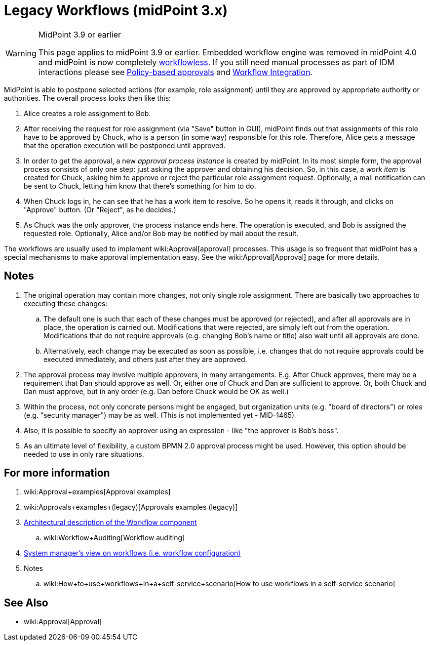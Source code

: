 = Legacy Workflows (midPoint 3.x)
:page-wiki-name: Workflows (midPoint 3.x)
:page-wiki-id: 6881535
:page-wiki-metadata-create-user: mederly
:page-wiki-metadata-create-date: 2012-12-28T12:02:27.976+01:00
:page-wiki-metadata-modify-user: vera
:page-wiki-metadata-modify-date: 2020-03-31T14:58:37.511+02:00
:page-obsolete: true
:page-obsolete-since: "4.0"

[WARNING]
.MidPoint 3.9 or earlier
====
This page applies to midPoint 3.9 or earlier.
Embedded workflow engine was removed in midPoint 4.0 and midPoint is now completely xref:/midpoint/reference/cases/workflowless/[workflowless]. If you still need manual processes as part of IDM interactions please see xref:/midpoint/reference/cases/approval/policy-based-approvals/[Policy-based approvals] and xref:/midpoint/features/planned/external-workflow-integration/[Workflow Integration].
====


MidPoint is able to postpone selected actions (for example, role assignment) until they are approved by appropriate authority or authorities.
The overall process looks then like this:

. Alice creates a role assignment to Bob.

. After receiving the request for role assignment (via "Save" button in GUI), midPoint finds out that assignments of this role have to be approved by Chuck, who is a person (in some way) responsible for this role.
Therefore, Alice gets a message that the operation execution will be postponed until approved.

. In order to get the approval, a new _approval process instance_ is created by midPoint.
In its most simple form, the approval process consists of only one step: just asking the approver and obtaining his decision.
So, in this case, a _work item_ is created for Chuck, asking him to approve or reject the particular role assignment request.
Optionally, a mail notification can be sent to Chuck, letting him know that there's something for him to do.

. When Chuck logs in, he can see that he has a work item to resolve.
So he opens it, reads it through, and clicks on "Approve" button.
(Or "Reject", as he decides.)

. As Chuck was the only approver, the process instance ends here.
The operation is executed, and Bob is assigned the requested role.
Optionally, Alice and/or Bob may be notified by mail about the result.

The workflows are usually used to implement wiki:Approval[approval] processes.
This usage is so frequent that midPoint has a special mechanisms to make approval implementation easy.
See the wiki:Approval[Approval] page for more details.


== Notes

. The original operation may contain more changes, not only single role assignment.
There are basically two approaches to executing these changes:

.. The default one is such that each of these changes must be approved (or rejected), and after all approvals are in place, the operation is carried out.
Modifications that were rejected, are simply left out from the operation.
Modifications that do not require approvals (e.g. changing Bob's name or title) also wait until all approvals are done.

.. Alternatively, each change may be executed as soon as possible, i.e. changes that do not require approvals could be executed immediately, and others just after they are approved.



. The approval process may involve multiple approvers, in many arrangements.
E.g. After Chuck approves, there may be a requirement that Dan should approve as well.
Or, either one of Chuck and Dan are sufficient to approve.
Or, both Chuck and Dan must approve, but in any order (e.g. Dan before Chuck would be OK as well.)

. Within the process, not only concrete persons might be engaged, but organization units (e.g. "board of directors") or roles (e.g. "security manager") may be as well.
(This is not implemented yet - MID-1465)

. Also, it is possible to specify an approver using an expression - like "the approver is Bob's boss".

. As an ultimate level of flexibility, a custom BPMN 2.0 approval process might be used.
However, this option should be needed to use in only rare situations.


== For more information

. wiki:Approval+examples[Approval examples]

. wiki:Approvals+examples+(legacy)[Approvals examples (legacy)]

. xref:/midpoint/architecture/archive/subsystems/model/workflow-3/[Architectural description of the Workflow component]

.. wiki:Workflow+Auditing[Workflow auditing]

. xref:/midpoint/reference/cases/workflow-3/legacy-pre-3-5-workflow-configuration/[System manager's view on workflows (i.e. workflow configuration)]

. Notes

.. wiki:How+to+use+workflows+in+a+self-service+scenario[How to use workflows in a self-service scenario]


== See Also

* wiki:Approval[Approval]